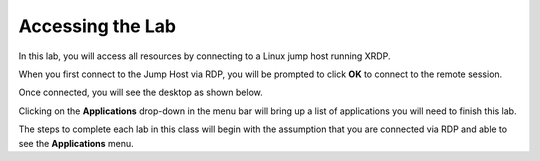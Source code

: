 Accessing the Lab
=================

In this lab, you will access all resources by connecting to a Linux jump host running XRDP.

When you first connect to the Jump Host via RDP, you will be prompted to click **OK** to connect to the remote session.

.. image:: images/xrdp_login_prompt.png

Once connected, you will see the desktop as shown below.

.. image:: images/xrdp_desktop.png

Clicking on the **Applications** drop-down in the menu bar will bring up a list of applications you will need to finish this lab.

.. image:: images/xrdp_app_menu.png

The steps to complete each lab in this class will begin with the assumption that you are connected via RDP and able to see the **Applications** menu.

